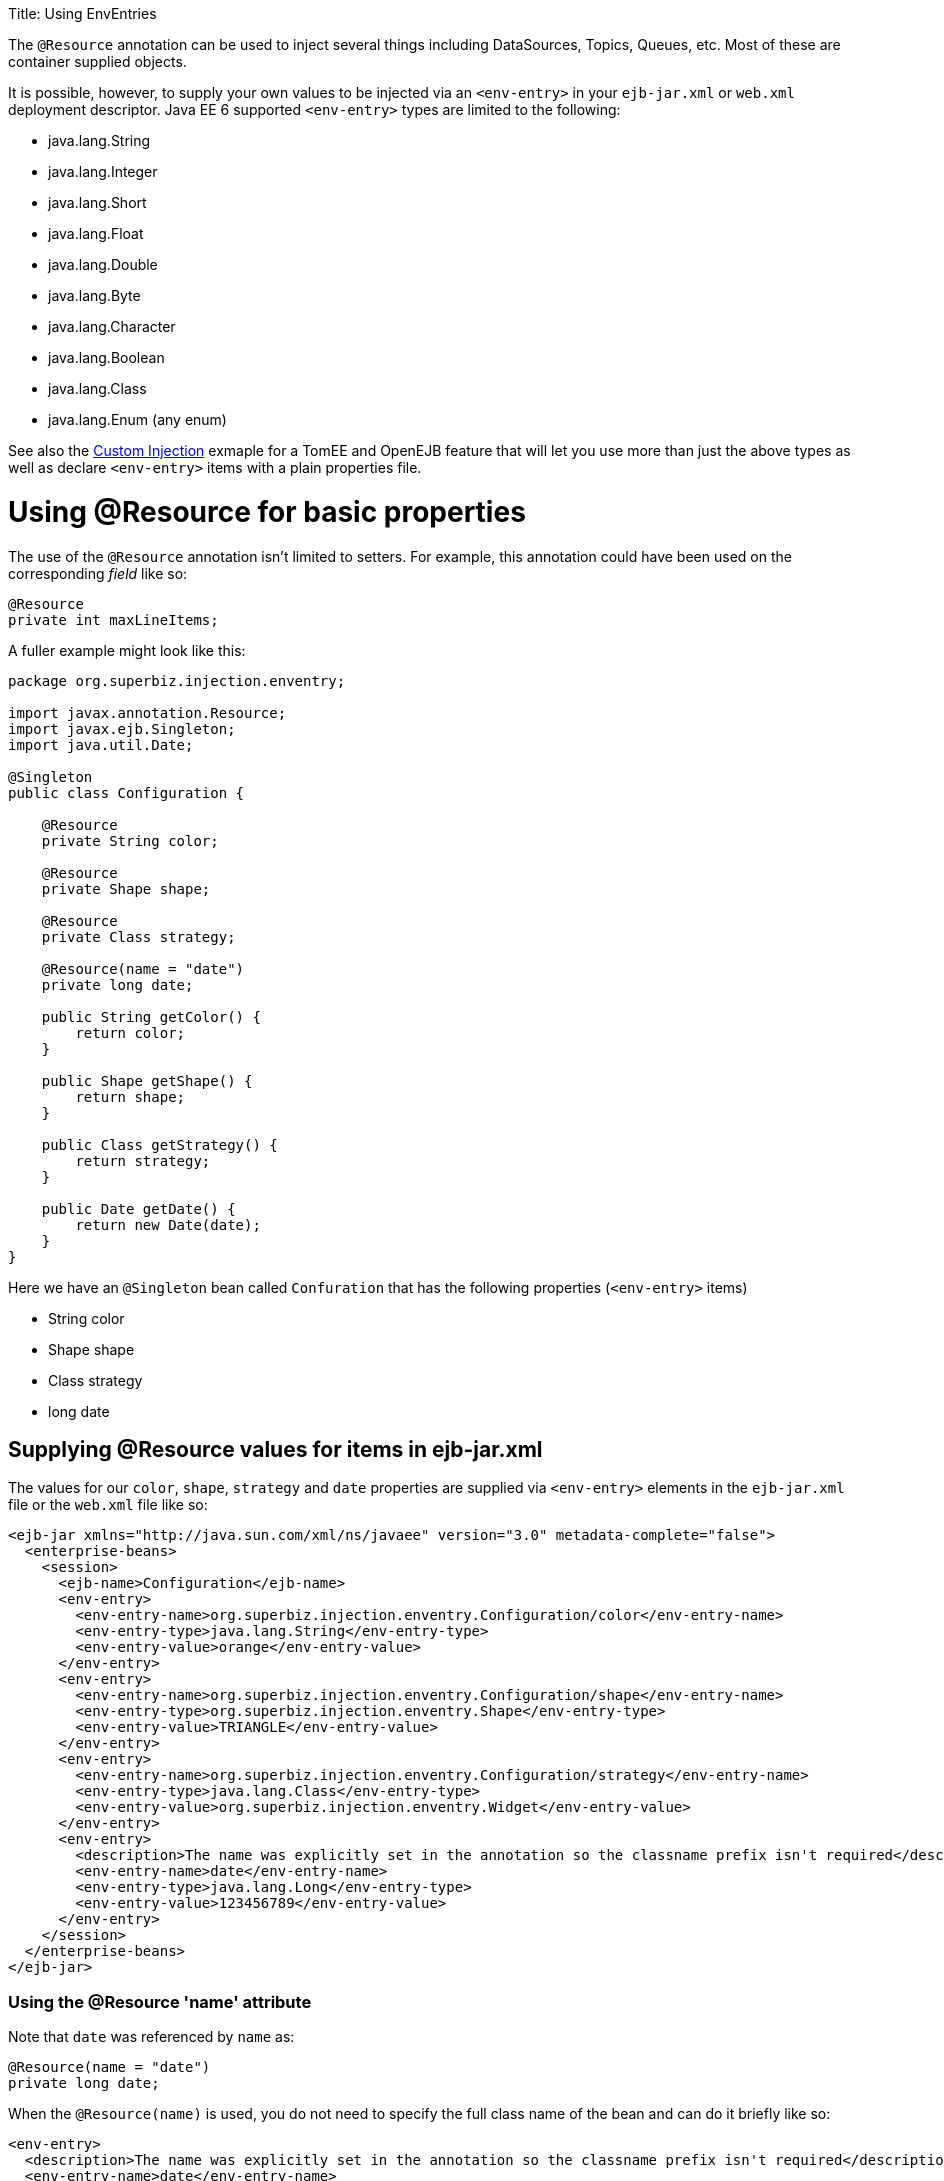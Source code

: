 :doctype: book

Title: Using EnvEntries

The `@Resource` annotation can be used to inject several things including DataSources, Topics, Queues, etc.
Most of these are container supplied objects.

It is possible, however, to supply your own values to be injected via an `<env-entry>` in your `ejb-jar.xml` or `web.xml` deployment descriptor.
Java EE 6 supported `<env-entry>` types are limited to the following:

* java.lang.String
* java.lang.Integer
* java.lang.Short
* java.lang.Float
* java.lang.Double
* java.lang.Byte
* java.lang.Character
* java.lang.Boolean
* java.lang.Class
* java.lang.Enum (any enum)

See also the link:../custom-injection[Custom Injection] exmaple for a TomEE and OpenEJB feature that will let you use more than just the above types as well as declare `<env-entry>` items with a plain properties file.

= Using @Resource for basic properties

The use of the `@Resource` annotation isn't limited to setters.
For example, this annotation could have been used on the corresponding _field_ like so:

 @Resource
 private int maxLineItems;

A fuller example might look like this:

....
package org.superbiz.injection.enventry;

import javax.annotation.Resource;
import javax.ejb.Singleton;
import java.util.Date;

@Singleton
public class Configuration {

    @Resource
    private String color;

    @Resource
    private Shape shape;

    @Resource
    private Class strategy;

    @Resource(name = "date")
    private long date;

    public String getColor() {
        return color;
    }

    public Shape getShape() {
        return shape;
    }

    public Class getStrategy() {
        return strategy;
    }

    public Date getDate() {
        return new Date(date);
    }
}
....

Here we have an `@Singleton` bean called `Confuration` that has the following properties (`<env-entry>` items)

* String color
* Shape shape
* Class strategy
* long date

== Supplying @Resource values for +++<env-entry>+++items in ejb-jar.xml+++</env-entry>+++

The values for our `color`, `shape`, `strategy` and `date` properties are supplied via `<env-entry>` elements in the `ejb-jar.xml` file or the `web.xml` file like so:

 <ejb-jar xmlns="http://java.sun.com/xml/ns/javaee" version="3.0" metadata-complete="false">
   <enterprise-beans>
     <session>
       <ejb-name>Configuration</ejb-name>
       <env-entry>
         <env-entry-name>org.superbiz.injection.enventry.Configuration/color</env-entry-name>
         <env-entry-type>java.lang.String</env-entry-type>
         <env-entry-value>orange</env-entry-value>
       </env-entry>
       <env-entry>
         <env-entry-name>org.superbiz.injection.enventry.Configuration/shape</env-entry-name>
         <env-entry-type>org.superbiz.injection.enventry.Shape</env-entry-type>
         <env-entry-value>TRIANGLE</env-entry-value>
       </env-entry>
       <env-entry>
         <env-entry-name>org.superbiz.injection.enventry.Configuration/strategy</env-entry-name>
         <env-entry-type>java.lang.Class</env-entry-type>
         <env-entry-value>org.superbiz.injection.enventry.Widget</env-entry-value>
       </env-entry>
       <env-entry>
         <description>The name was explicitly set in the annotation so the classname prefix isn't required</description>
         <env-entry-name>date</env-entry-name>
         <env-entry-type>java.lang.Long</env-entry-type>
         <env-entry-value>123456789</env-entry-value>
       </env-entry>
     </session>
   </enterprise-beans>
 </ejb-jar>

=== Using the @Resource 'name' attribute

Note that `date` was referenced by `name` as:

 @Resource(name = "date")
 private long date;

When the `@Resource(name)` is used, you do not need to specify the full class name of the bean and can do it briefly like so:

   <env-entry>
     <description>The name was explicitly set in the annotation so the classname prefix isn't required</description>
     <env-entry-name>date</env-entry-name>
     <env-entry-type>java.lang.Long</env-entry-type>
     <env-entry-value>123456789</env-entry-value>
   </env-entry>

Conversly, `color` was not referenced by `name`

 @Resource
 private String color;

When something is not referenced by `name` in the `@Resource` annotation a default name is created.
The format is essentially this:

 bean.getClass() + "/" + field.getName()

So the default `name` of the above `color` property ends up being `org.superbiz.injection.enventry.Configuration/color`.
This is the name we must use when we attempt to decalre a value for it in xml.

   <env-entry>
     <env-entry-name>org.superbiz.injection.enventry.Configuration/color</env-entry-name>
     <env-entry-type>java.lang.String</env-entry-type>
     <env-entry-value>orange</env-entry-value>
   </env-entry>

=== @Resource and Enum (Enumerations)

The `shape` field is actually a custom Java Enum type

....
package org.superbiz.injection.enventry;

public enum Shape {

    CIRCLE,
    TRIANGLE,
    SQUARE
}
....

As of Java EE 6, java.lang.Enum types are allowed as `<env-entry>` items.
Declaring one in xml is done using the actual enum's class name like so:

       <env-entry>
         <env-entry-name>org.superbiz.injection.enventry.Configuration/shape</env-entry-name>
         <env-entry-type>org.superbiz.injection.enventry.Shape</env-entry-type>
         <env-entry-value>TRIANGLE</env-entry-value>
       </env-entry>

Do not use `<env-entry-type>java.lang.Enum</env-entry-type>` or it will not work!

== ConfigurationTest

....
package org.superbiz.injection.enventry;

import junit.framework.TestCase;

import javax.ejb.embeddable.EJBContainer;
import javax.naming.Context;
import java.util.Date;

public class ConfigurationTest extends TestCase {


    public void test() throws Exception {
        final Context context = EJBContainer.createEJBContainer().getContext();

        final Configuration configuration = (Configuration) context.lookup("java:global/injection-of-env-entry/Configuration");

        assertEquals("orange", configuration.getColor());

        assertEquals(Shape.TRIANGLE, configuration.getShape());

        assertEquals(Widget.class, configuration.getStrategy());

        assertEquals(new Date(123456789), configuration.getDate());
    }
}
....

= Running

....
-------------------------------------------------------
 T E S T S
-------------------------------------------------------
Running org.superbiz.injection.enventry.ConfigurationTest
Apache OpenEJB 4.0.0-beta-1    build: 20111002-04:06
http://openejb.apache.org/
INFO - openejb.home = /Users/dblevins/examples/injection-of-env-entry
INFO - openejb.base = /Users/dblevins/examples/injection-of-env-entry
INFO - Using 'javax.ejb.embeddable.EJBContainer=true'
INFO - Configuring Service(id=Default Security Service, type=SecurityService, provider-id=Default Security Service)
INFO - Configuring Service(id=Default Transaction Manager, type=TransactionManager, provider-id=Default Transaction Manager)
INFO - Found EjbModule in classpath: /Users/dblevins/examples/injection-of-env-entry/target/classes
INFO - Beginning load: /Users/dblevins/examples/injection-of-env-entry/target/classes
INFO - Configuring enterprise application: /Users/dblevins/examples/injection-of-env-entry
WARN - Method 'lookup' is not available for 'javax.annotation.Resource'. Probably using an older Runtime.
INFO - Configuring Service(id=Default Singleton Container, type=Container, provider-id=Default Singleton Container)
INFO - Auto-creating a container for bean Configuration: Container(type=SINGLETON, id=Default Singleton Container)
INFO - Configuring Service(id=Default Managed Container, type=Container, provider-id=Default Managed Container)
INFO - Auto-creating a container for bean org.superbiz.injection.enventry.ConfigurationTest: Container(type=MANAGED, id=Default Managed Container)
INFO - Enterprise application "/Users/dblevins/examples/injection-of-env-entry" loaded.
INFO - Assembling app: /Users/dblevins/examples/injection-of-env-entry
INFO - Jndi(name="java:global/injection-of-env-entry/Configuration!org.superbiz.injection.enventry.Configuration")
INFO - Jndi(name="java:global/injection-of-env-entry/Configuration")
INFO - Jndi(name="java:global/EjbModule1355224018/org.superbiz.injection.enventry.ConfigurationTest!org.superbiz.injection.enventry.ConfigurationTest")
INFO - Jndi(name="java:global/EjbModule1355224018/org.superbiz.injection.enventry.ConfigurationTest")
INFO - Created Ejb(deployment-id=org.superbiz.injection.enventry.ConfigurationTest, ejb-name=org.superbiz.injection.enventry.ConfigurationTest, container=Default Managed Container)
INFO - Created Ejb(deployment-id=Configuration, ejb-name=Configuration, container=Default Singleton Container)
INFO - Started Ejb(deployment-id=org.superbiz.injection.enventry.ConfigurationTest, ejb-name=org.superbiz.injection.enventry.ConfigurationTest, container=Default Managed Container)
INFO - Started Ejb(deployment-id=Configuration, ejb-name=Configuration, container=Default Singleton Container)
INFO - Deployed Application(path=/Users/dblevins/examples/injection-of-env-entry)
Tests run: 1, Failures: 0, Errors: 0, Skipped: 0, Time elapsed: 1.664 sec

Results :

Tests run: 1, Failures: 0, Errors: 0, Skipped: 0
....
